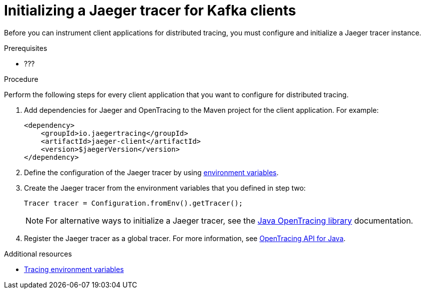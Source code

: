 // Module included in the following assemblies:
//
// assembly-name.adoc

[id='proc-configuring-jaeger-tracer-kafka-clients-{context}']
= Initializing a Jaeger tracer for Kafka clients

Before you can instrument client applications for distributed tracing, you must configure and initialize a Jaeger tracer instance.

.Prerequisites

* ???

.Procedure

Perform the following steps for every client application that you want to configure for distributed tracing.

. Add dependencies for Jaeger and OpenTracing to the Maven project for the client application. For example:
+
[source,xml,subs=attributes+]
----
<dependency>
    <groupId>io.jaegertracing</groupId>
    <artifactId>jaeger-client</artifactId>
    <version>$jaegerVersion</version>
</dependency>
----

. Define the configuration of the Jaeger tracer by using xref:ref-tracing-environment-variables-{context}[environment variables].

. Create the Jaeger tracer from the environment variables that you defined in step two:
+
[source,java,subs=attributes+]
----
Tracer tracer = Configuration.fromEnv().getTracer();
----
+
NOTE: For alternative ways to initialize a Jaeger tracer, see the https://github.com/jaegertracing/jaeger-client-java/tree/master/jaeger-core[Java OpenTracing library^] documentation.

. Register the Jaeger tracer as a global tracer. For more information, see https://github.com/opentracing/opentracing-java[OpenTracing API for Java^]. 

.Additional resources

* xref:ref-tracing-environment-variables-{context}[Tracing environment variables]
